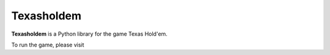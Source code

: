Texasholdem
=======

**Texasholdem** is a Python library for the game Texas Hold'em.

To run the game, please visit
